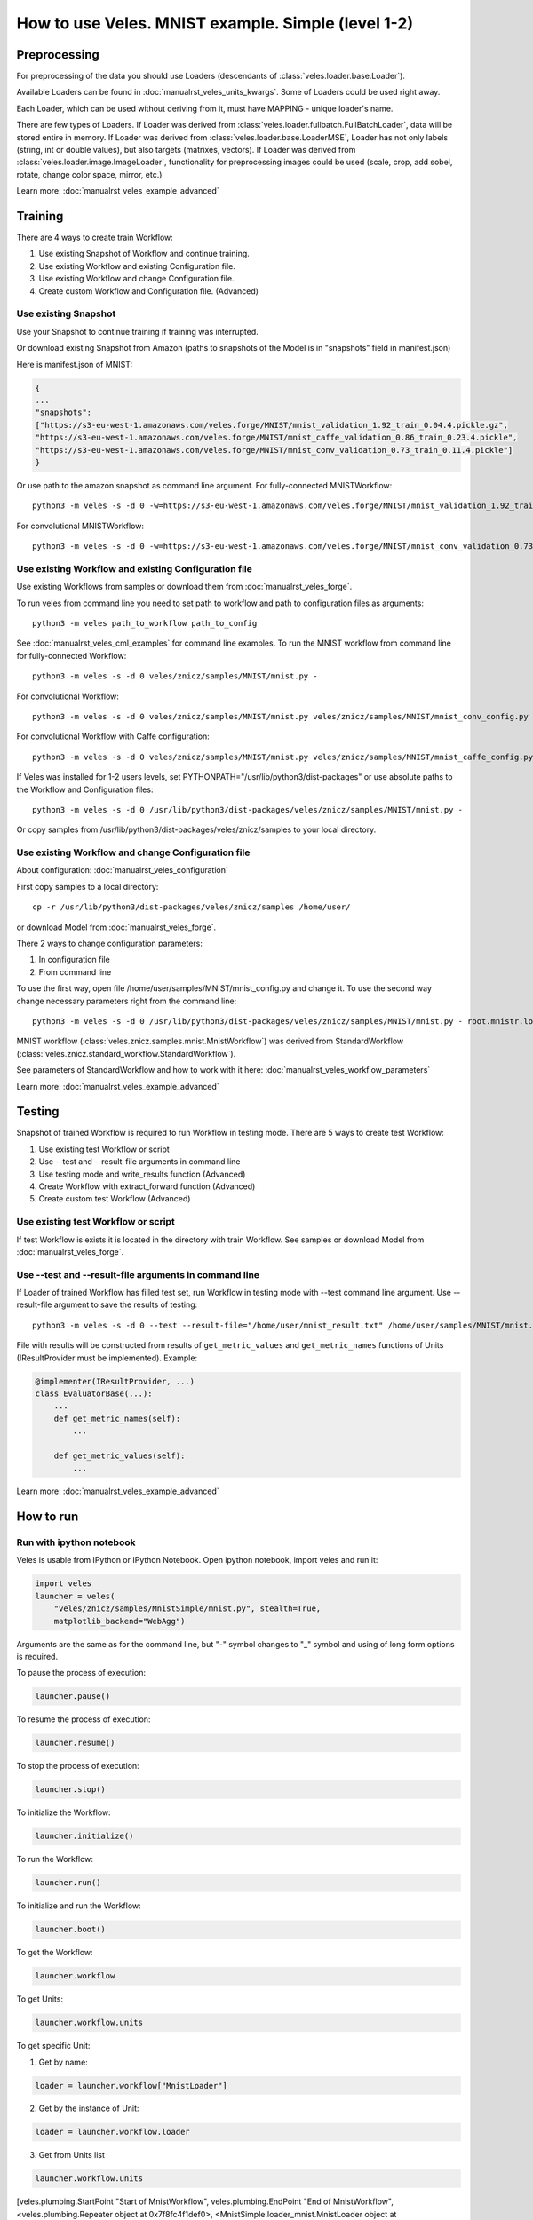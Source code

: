 ===================================================
How to use Veles. MNIST example. Simple (level 1-2)
===================================================

:::::::::::::
Preprocessing
:::::::::::::

For preprocessing of the data you should use Loaders (descendants of
:class:`veles.loader.base.Loader`).

Available Loaders can be found in :doc:`manualrst_veles_units_kwargs`. Some of
Loaders could be used right away.

Each Loader, which can be used without deriving from it, must have
MAPPING - unique loader's name.

There are few types of Loaders. If Loader was derived from
:class:`veles.loader.fullbatch.FullBatchLoader`, data will be stored
entire in memory. If Loader was derived from :class:`veles.loader.base.LoaderMSE`,
Loader has not only labels (string, int or double values),
but also targets (matrixes, vectors). If Loader was derived from
:class:`veles.loader.image.ImageLoader`, functionality for preprocessing images
could be used (scale, crop, add sobel, rotate, change color space, mirror, etc.)

Learn more: :doc:`manualrst_veles_example_advanced`

::::::::
Training
::::::::

There are 4 ways to create train Workflow:

1. Use existing Snapshot of Workflow and continue training.
2. Use existing Workflow and existing Configuration file.
3. Use existing Workflow and change Configuration file.
4. Create custom Workflow and Configuration file. (Advanced)

+++++++++++++++++++++
Use existing Snapshot
+++++++++++++++++++++

Use your Snapshot to continue training if training was interrupted.

Or download existing Snapshot from Amazon (paths to snapshots
of the Model is in "snapshots" field in manifest.json)

Here is manifest.json of MNIST:

.. code-block:: python

    {
    ...
    "snapshots":
    ["https://s3-eu-west-1.amazonaws.com/veles.forge/MNIST/mnist_validation_1.92_train_0.04.4.pickle.gz",
    "https://s3-eu-west-1.amazonaws.com/veles.forge/MNIST/mnist_caffe_validation_0.86_train_0.23.4.pickle",
    "https://s3-eu-west-1.amazonaws.com/veles.forge/MNIST/mnist_conv_validation_0.73_train_0.11.4.pickle"]
    }

Or use path to the amazon snapshot as command line argument. For fully-connected MNISTWorkflow::

    python3 -m veles -s -d 0 -w=https://s3-eu-west-1.amazonaws.com/veles.forge/MNIST/mnist_validation_1.92_train_0.04.4.pickle.gz veles/znicz/samples/MNIST/mnist.py -

For convolutional MNISTWorkflow::

    python3 -m veles -s -d 0 -w=https://s3-eu-west-1.amazonaws.com/veles.forge/MNIST/mnist_conv_validation_0.73_train_0.11.4.pickle veles/znicz/samples/MNIST/mnist.py veles/znicz/samples/MNIST/mnist_conv_config.py

+++++++++++++++++++++++++++++++++++++++++++++++++++++
Use existing Workflow and existing Configuration file
+++++++++++++++++++++++++++++++++++++++++++++++++++++

Use existing Workflows from samples or download them from :doc:`manualrst_veles_forge`.

To run veles from command line you need to set path to workflow and path to
configuration files as arguments::

    python3 -m veles path_to_workflow path_to_config

See :doc:`manualrst_veles_cml_examples` for command line examples.
To run the MNIST workflow from command line for fully-connected Workflow::

    python3 -m veles -s -d 0 veles/znicz/samples/MNIST/mnist.py -

For convolutional Workflow::

    python3 -m veles -s -d 0 veles/znicz/samples/MNIST/mnist.py veles/znicz/samples/MNIST/mnist_conv_config.py

For convolutional Workflow with Caffe configuration::

    python3 -m veles -s -d 0 veles/znicz/samples/MNIST/mnist.py veles/znicz/samples/MNIST/mnist_caffe_config.py

If Veles was installed for 1-2 users levels, set
PYTHONPATH="/usr/lib/python3/dist-packages" or use absolute paths to the Workflow
and Configuration files::

    python3 -m veles -s -d 0 /usr/lib/python3/dist-packages/veles/znicz/samples/MNIST/mnist.py -

Or copy samples from /usr/lib/python3/dist-packages/veles/znicz/samples to your local directory.

+++++++++++++++++++++++++++++++++++++++++++++++++++
Use existing Workflow and change Configuration file
+++++++++++++++++++++++++++++++++++++++++++++++++++

About configuration: :doc:`manualrst_veles_configuration`

First copy samples to a local directory::

    cp -r /usr/lib/python3/dist-packages/veles/znicz/samples /home/user/

or download Model from :doc:`manualrst_veles_forge`.

There 2 ways to change configuration parameters:

1. In configuration file
2. From command line

To use the first way, open file /home/user/samples/MNIST/mnist_config.py and change it.
To use the second way change necessary parameters right from the command line::

    python3 -m veles -s -d 0 /usr/lib/python3/dist-packages/veles/znicz/samples/MNIST/mnist.py - root.mnistr.loader.minibatch_size=10 root.mnistr.loader.data_path=\"/path/to/new/dataset\"

MNIST workflow (:class:`veles.znicz.samples.mnist.MnistWorkflow`) was derived
from StandardWorkflow (:class:`veles.znicz.standard_workflow.StandardWorkflow`).

See parameters of StandardWorkflow and how to work with it here: :doc:`manualrst_veles_workflow_parameters`

Learn more: :doc:`manualrst_veles_example_advanced`

:::::::
Testing
:::::::

Snapshot of trained Workflow is required to run Workflow in testing mode.
There are 5 ways to create test Workflow:

1. Use existing test Workflow or script
2. Use --test and --result-file arguments in command line
3. Use testing mode and write_results function (Advanced)
4. Create Workflow with extract_forward function (Advanced)
5. Create custom test Workflow (Advanced)

++++++++++++++++++++++++++++++++++++
Use existing test Workflow or script
++++++++++++++++++++++++++++++++++++

If test Workflow is exists it is located in the directory with
train Workflow. See samples or download Model from :doc:`manualrst_veles_forge`.

++++++++++++++++++++++++++++++++++++++++++++++++++++++
Use --test and --result-file arguments in command line
++++++++++++++++++++++++++++++++++++++++++++++++++++++

If Loader of trained Workflow has filled test set, run
Workflow in testing mode with --test command line argument.
Use --result-file argument to save the results of testing::

    python3 -m veles -s -d 0 --test --result-file="/home/user/mnist_result.txt" /home/user/samples/MNIST/mnist.py -

File with results will be constructed from results of
``get_metric_values`` and ``get_metric_names`` functions of Units
(IResultProvider must be implemented). Example:

.. code-block:: python

    @implementer(IResultProvider, ...)
    class EvaluatorBase(...):
        ...
        def get_metric_names(self):
            ...

        def get_metric_values(self):
            ...


Learn more: :doc:`manualrst_veles_example_advanced`

::::::::::
How to run
::::::::::

+++++++++++++++++++++++++
Run with ipython notebook
+++++++++++++++++++++++++

Veles is usable from IPython or IPython Notebook.
Open ipython notebook, import veles and run it:

.. code-block:: python

    import veles
    launcher = veles(
        "veles/znicz/samples/MnistSimple/mnist.py", stealth=True,
        matplotlib_backend="WebAgg")

Arguments are the same as for the command line, but "-" symbol changes to "_" symbol
and using of long form options is required.

To pause the process of execution:

.. code-block:: python

    launcher.pause()

To resume the process of execution:

.. code-block:: python

    launcher.resume()

To stop the process of execution:

.. code-block:: python

    launcher.stop()

To initialize the Workflow:

.. code-block:: python

    launcher.initialize()

To run the Workflow:

.. code-block:: python

    launcher.run()

To initialize and run the Workflow:

.. code-block:: python

    launcher.boot()

To get the Workflow:

.. code-block:: python

    launcher.workflow

To get Units:

.. code-block:: python

    launcher.workflow.units

To get specific Unit:

1. Get by name:

.. code-block:: python

    loader = launcher.workflow["MnistLoader"]

2. Get by the instance of Unit:

.. code-block:: python

    loader = launcher.workflow.loader

3. Get from Units list

.. code-block:: python

    launcher.workflow.units

[veles.plumbing.StartPoint "Start of MnistWorkflow",
veles.plumbing.EndPoint "End of MnistWorkflow",
<veles.plumbing.Repeater object at 0x7f8fc4f1def0>,
<MnistSimple.loader_mnist.MnistLoader object at 0x7f8ff17c20f0>,
...]

.. code-block:: python

    loader = launcher.workflow.units[3]

+++++++++++++++++++++
Run from command line
+++++++++++++++++++++

See :doc:`manualrst_veles_cml_examples`.

+++++++++++++++
Frontend option
+++++++++++++++

Use ``frontend`` option for the interactive display of Veles options and the command line.
Run in the terminal::

    python3 -m veles --frontend

Compose the command line and click run button.

.. image:: _static/web_frontend.png

++++++++++++++
Manhole option
++++++++++++++

Use manhole option to run interactive mode at any time. Run::

    python3 -m veles --manhole /home/user/samples/MNIST/mnist.py -

You will see something like this::

    MANHOLE:Manhole UDS path: nc -U /tmp/manhole-7355
    MANHOLE:Waiting for a new connection (in pid 7355) ...

To switch to the interactive console open new terminal and run the command with a Manhole UDS path::

    nc -U /tmp/manhole-7355

You will see::

    VELES interactive console
    Type in 'workflow' or 'units' to start
    veles [1]>

Change some attributes. For example, decrease learning rate in backward propagation units (gds) in 10 times::

    veles [1]> for gd in workflow.gds:
          ...:     gd.learning_rate/=10
          ...:

    veles [2]>

To stop interactive mode and continue execution type "exit()"::

    veles [2]> exit()


++++++++++++++++++++
Distributed training
++++++++++++++++++++

See :doc:`manualrst_veles_cml_examples`.

++++++++++++++++++
Training ensembles
++++++++++++++++++

See :doc:`manualrst_veles_ensembles`.

:::::::::::::::::::::::
Optimization parameters
:::::::::::::::::::::::

.. code-block:: python

    from veles.config import root
    from veles.genetics import Range

    root.mnistr.update({
        ...
        "loader": {"minibatch_size": Range(20, 1, 1000),
                   "normalization_type": "linear",
                   "data_path": "/path/to/dataset"},
        ...})


To optimize parameters of Workflow by Genetic Algorithm use Range
(veles.genetics.config.Range) for every parameter, which you want to optimize.
When optimization is off, the first parameter will be used by default. In MNIST
example minibatch size will be equal 20. If optimization is on, the second and
the third parameter will be used as range to optimize. In MNIST example
minibatch size will be selected from 1 to 1000 by Genetic Algorithm.

See :doc:`manualrst_veles_genetic_optimization`.

:::::::::::::::::::
Export of the Model
:::::::::::::::::::

To export Model as package use :func:`veles.workflow.package_export`.
Set path to the exported package by `package_name` argument. `precision` is an optional parameter.

.. code-block:: python

    ...
    class MnistWorkflow(StandardWorkflow):
        def __init__(self, workflow, **kwargs):
            super(MnistWorkflow, self).__init__(workflow, **kwargs)
            self.export_wf = kwargs.get("export_wf", False)
            self.package_name = kwargs.get(
                "package_name", os.path.join(root.common.dirs.user, "mnist.zip"))

        ...

        def on_workflow_finished(self):
            super(MnistWorkflow, self).on_workflow_finished()
            if self.export_wf:
                self.package_export(self.package_name, precision=16)

    def run(load, main):
        load(MnistWorkflow,
             ...)
        main()


::::::::::::::
Using plotters
::::::::::::::

To disable plotters during Workflow run::

    python3 -m veles -p '' /home/user/samples/MNIST/mnist.py -

To choose WebAgg backend::

    python3 -m veles -p 'WebAgg' /home/user/samples/MNIST/mnist.py -

To choose Qt4Agg backend::

    python3 -m veles -p 'Qt4Agg' /home/user/samples/MNIST/mnist.py -

To disable plotting service::

    python3 -m veles /home/user/samples/MNIST/mnist.py - root.common.disable.plotting=True

:::::::::::::::
Using publisher
:::::::::::::::

See :doc:`manualrst_veles_publishing`.

.. image:: _static/publishing.png
